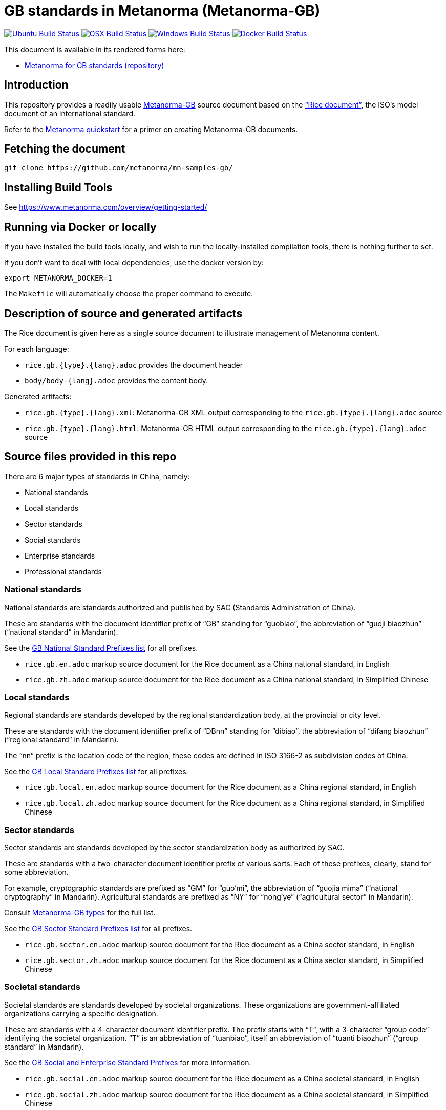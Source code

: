 = GB standards in Metanorma (Metanorma-GB)

image:https://github.com/metanorma/mn-samples-gb/workflows/ubuntu/badge.svg["Ubuntu Build Status", link="https://github.com/metanorma/mn-samples-gb/actions?query=workflow%3Aubuntu"]
image:https://github.com/metanorma/mn-samples-gb/workflows/macos/badge.svg["OSX Build Status", link="https://github.com/metanorma/mn-samples-gb/actions?query=workflow%3Amacos"]
image:https://github.com/metanorma/mn-samples-gb/workflows/windows/badge.svg["Windows Build Status", link="https://github.com/metanorma/mn-samples-gb/actions?query=workflow%3Awindows"]
image:https://github.com/metanorma/mn-samples-gb/workflows/docker/badge.svg["Docker Build Status", link="https://github.com/metanorma/mn-samples-gb/actions?query=workflow%3Adocker"]


This document is available in its rendered forms here:

* https://metanorma.github.io/mn-samples-gb/[Metanorma for GB standards (repository)]

== Introduction

This repository provides a readily usable  https://github.com/metanorma/metanorma-gb[Metanorma-GB]
source document based on the
https://www.iso.org/publication/PUB100407.html["`Rice document`"],
the ISO's model document of an international standard.

Refer to the https://www.metanorma.com/overview/getting-started/[Metanorma quickstart] for a primer on creating Metanorma-GB documents.


== Fetching the document

[source,sh]
----
git clone https://github.com/metanorma/mn-samples-gb/
----

== Installing Build Tools

See https://www.metanorma.com/overview/getting-started/


== Running via Docker or locally

If you have installed the build tools locally, and wish to run the
locally-installed compilation tools, there is nothing further to set.

If you don't want to deal with local dependencies, use the docker
version by:

[source,sh]
----
export METANORMA_DOCKER=1
----

The `Makefile` will automatically choose the proper command to
execute.


== Description of source and generated artifacts

The Rice document is given here as a single source document
to illustrate management of Metanorma content.

For each language:

* `rice.gb.{type}.{lang}.adoc` provides the document header
* `body/body-{lang}.adoc` provides the content body.

Generated artifacts:

* `rice.gb.{type}.{lang}.xml`: Metanorma-GB XML output corresponding to the `rice.gb.{type}.{lang}.adoc` source

* `rice.gb.{type}.{lang}.html`: Metanorma-GB HTML output corresponding to the `rice.gb.{type}.{lang}.adoc` source


== Source files provided in this repo


There are 6 major types of standards in China, namely:

* National standards
* Local standards
* Sector standards
* Social standards
* Enterprise standards
* Professional standards


=== National standards

National standards are standards authorized and published by SAC
(Standards Administration of China).

These are standards with the document identifier prefix of "`GB`"
standing for "`guobiao`", the abbreviation of "`guoji biaozhun`"
("`national standard`" in Mandarin).

See the https://github.com/metanorma/metanorma-model-gb/blob/master/models/gb-standard-national-prefix.adoc[GB National Standard Prefixes list] for all prefixes.


* `rice.gb.en.adoc` markup source document for the Rice document as a China national standard, in English

* `rice.gb.zh.adoc` markup source document for the Rice document as a China national standard, in Simplified Chinese


=== Local standards

Regional standards are standards developed by the regional
standardization body, at the provincial or city level.

These are standards with the document identifier prefix of "`DBnn`"
standing for "`dibiao`", the abbreviation of "`difang biaozhun`"
("`regional standard`" in Mandarin).

The "`nn`" prefix is the location code of the region, these codes
are defined in ISO 3166-2 as subdivision codes of China.

See the https://github.com/metanorma/metanorma-model-gb/blob/master/models/gb-standard-local-prefix.adoc[GB Local Standard Prefixes list] for all prefixes.

* `rice.gb.local.en.adoc` markup source document for the Rice document as a China regional standard, in English

* `rice.gb.local.zh.adoc` markup source document for the Rice document as a China regional standard, in Simplified Chinese


=== Sector standards

Sector standards are standards developed by the sector standardization body
as authorized by SAC.

These are standards with a two-character document identifier prefix of
various sorts. Each of these prefixes, clearly, stand for some abbreviation.

For example, cryptographic standards are prefixed as "`GM`" for "`guo'mi`",
the abbreviation of "`guojia mima`" ("`national cryptography`" in Mandarin).
Agricultural standards are prefixed as "`NY`" for "`nong'ye`"
("`agricultural sector`" in Mandarin).

Consult https://www.metanorma.com/author/gb/topics/supported-types/[Metanorma-GB types]
for the full list.

See the https://github.com/metanorma/metanorma-model-gb/blob/master/models/gb-standard-sector-prefix.adoc[GB Sector Standard Prefixes list] for all prefixes.


* `rice.gb.sector.en.adoc` markup source document for the Rice document as a China sector standard, in English

* `rice.gb.sector.zh.adoc` markup source document for the Rice document as a China sector standard, in Simplified Chinese


=== Societal standards

Societal standards are standards developed by societal organizations.
These organizations are government-affiliated organizations carrying
a specific designation.

These are standards with a 4-character document identifier prefix. The
prefix starts with "`T`", with a 3-character "`group code`" identifying
the societal organization. "`T`" is an abbreviation of "`tuanbiao`",
itself an abbreviation of "`tuanti biaozhun`" ("`group standard`" in Mandarin).


See the https://github.com/metanorma/metanorma-gb/issues/54[GB Social and Enterprise Standard Prefixes] for more information.

* `rice.gb.social.en.adoc` markup source document for the Rice document as a China societal standard, in English

* `rice.gb.social.zh.adoc` markup source document for the Rice document as a China societal standard, in Simplified Chinese


=== Enterprise standards

Enterprise standards are standards developed by enterprises.
There is no restriction on publication of enterprise standards, but
the SAC offers a voluntary website for the registration of them.

These are standards with a document identifier prefix that starts with "`Q`",
followed by an enterprise identification code. There is no specific scheme
for the enterprise identification code, there are digits, letters and
even a mix of them. (Technically there is a requirement, but perhaps not enforced).

The prefix "`Q`" is an abbreviation of "`qibiao`",
itself an abbreviation of "`qiye biaozhun`" ("`enterprise standard`" in Mandarin).


See the https://github.com/metanorma/metanorma-gb/issues/54[GB Social and Enterprise Standard Prefixes] for more information.

* `rice.gb.enterprise.en.adoc` markup source document for the Rice document as a China enterprise standard, in English

* `rice.gb.enterprise.zh.adoc` markup source document for the Rice document as a China enterprise standard, in Simplified Chinese


=== Professional standards

Professional standards are standards developed by professional organizations.
There is no restriction on publication of professional standards.

These standards have a document identifier prefix that starts with "`ZB`",
followed by a professional sector categorization code.

The prefix "`ZB`" is an abbreviation of "`zhuanbiao`",
itself an abbreviation of "`zhuanye biaozhun`"
("`professional standard`" in Mandarin).

Examples are not provided in this repository.

